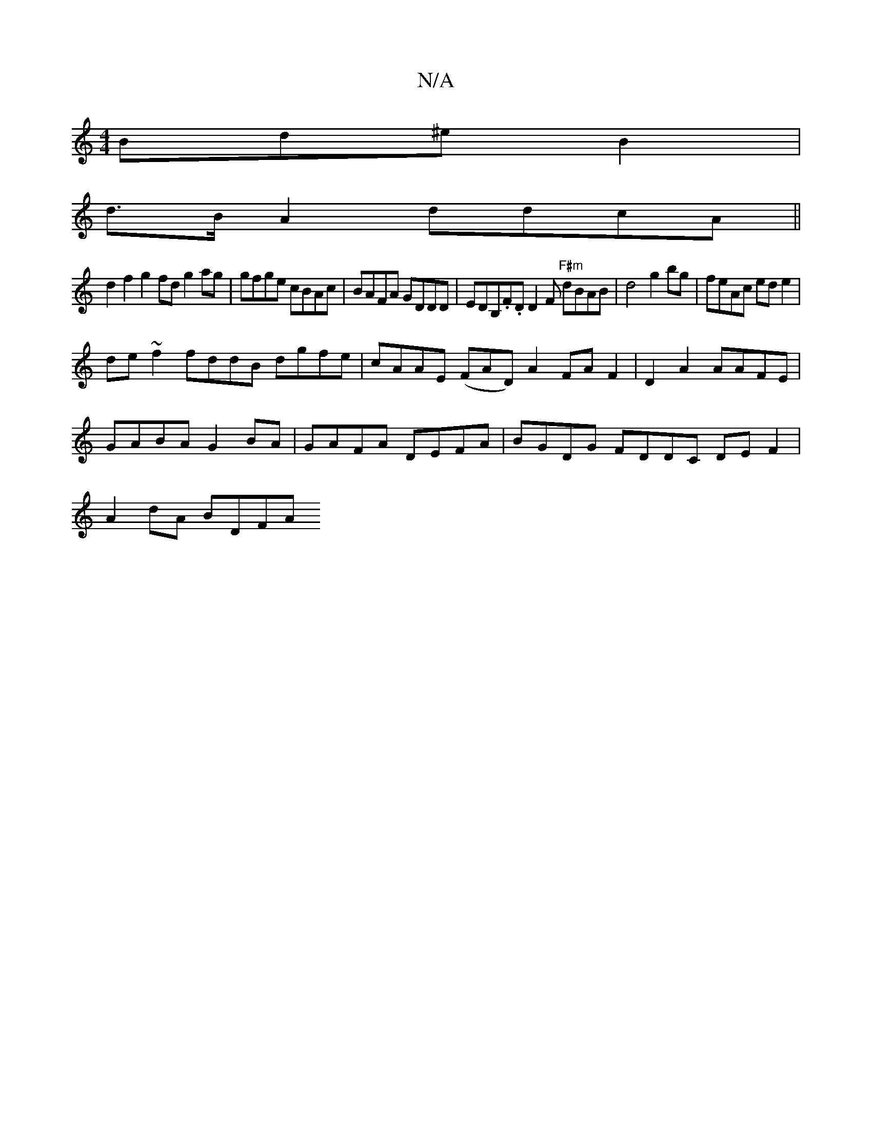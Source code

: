 X:1
T:N/A
M:4/4
R:N/A
K:Cmajor
Bd^e B2 |
d>BA2 ddcA ||
d2f2 g2fd g2pag|gfge cBAc|BAFA GDDD|EDB,.F.D D2F "F#m"dBAB |d4 g2 bg|feAc ede2|
de~f2 fddB dgfe|cAAE (FAD) A2 FA F2|D2 A2 AAFE |
GABA G2 BA|GAFA DEFA| BGDG FDDC DEF2|
A2dA BDFA